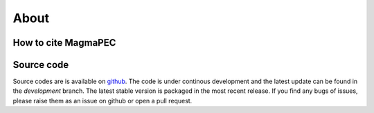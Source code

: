
=====
About
=====


How to cite MagmaPEC
--------------------



Source code
-----------
Source codes are is available on `github <https://github.com/TDGerve/MagmaPEC>`_.
The code is under continous development and the latest update can be found in the *development* branch. The latest stable version is packaged in the most recent release.
If you find any bugs of issues, please raise them as an issue on github or open a pull request.


